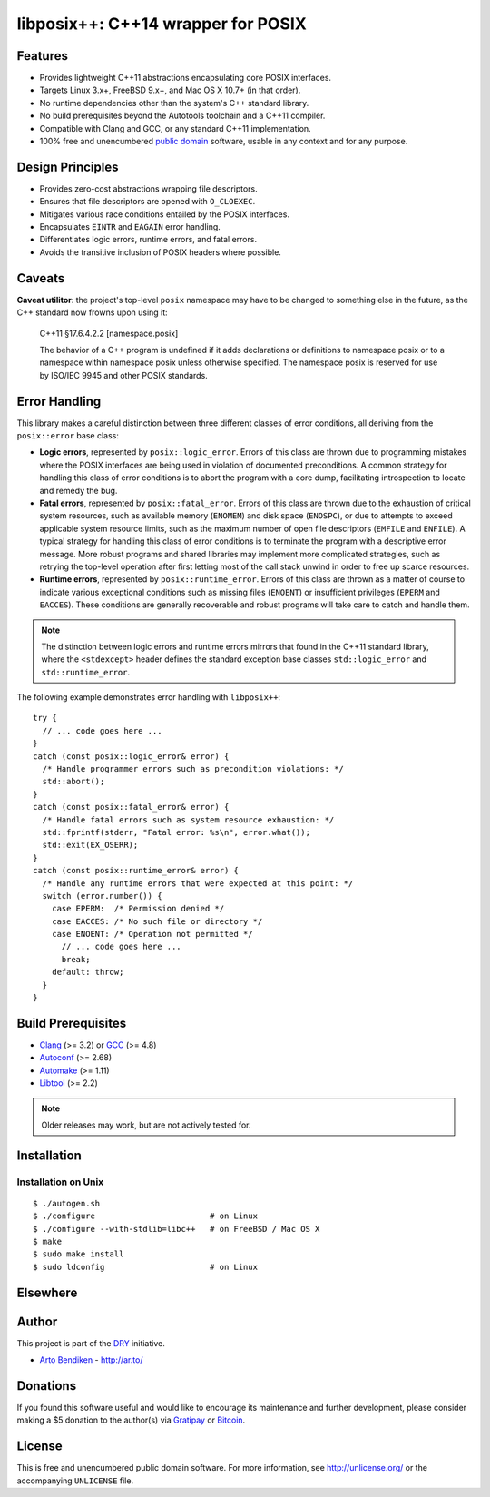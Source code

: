 ***********************************
libposix++: C++14 wrapper for POSIX
***********************************

.. image:: https://api.travis-ci.org/dryproject/libposix.svg?branch=master
   :target: https://travis-ci.org/dryproject/libposix
   :alt: Travis CI build status

.. image:: https://scan.coverity.com/projects/3229/badge.svg
   :target: https://scan.coverity.com/projects/3229
   :alt: Coverity Scan build status

Features
========

* Provides lightweight C++11 abstractions encapsulating core POSIX interfaces.
* Targets Linux 3.x+, FreeBSD 9.x+, and Mac OS X 10.7+ (in that order).
* No runtime dependencies other than the system's C++ standard library.
* No build prerequisites beyond the Autotools toolchain and a C++11 compiler.
* Compatible with Clang and GCC, or any standard C++11 implementation.
* 100% free and unencumbered `public domain <http://unlicense.org/>`_ software,
  usable in any context and for any purpose.

Design Principles
=================

* Provides zero-cost abstractions wrapping file descriptors.
* Ensures that file descriptors are opened with ``O_CLOEXEC``.
* Mitigates various race conditions entailed by the POSIX interfaces.
* Encapsulates ``EINTR`` and ``EAGAIN`` error handling.
* Differentiates logic errors, runtime errors, and fatal errors.
* Avoids the transitive inclusion of POSIX headers where possible.

Caveats
=======

**Caveat utilitor**: the project's top-level ``posix`` namespace may have to
be changed to something else in the future, as the C++ standard now frowns
upon using it:

   C++11 §17.6.4.2.2 [namespace.posix]

   The behavior of a C++ program is undefined if it adds declarations or
   definitions to namespace posix or to a namespace within namespace posix
   unless otherwise specified. The namespace posix is reserved for use by
   ISO/IEC 9945 and other POSIX standards.

Error Handling
==============

This library makes a careful distinction between three different classes of
error conditions, all deriving from the ``posix::error`` base class:

* **Logic errors**, represented by ``posix::logic_error``. Errors of this
  class are thrown due to programming mistakes where the POSIX interfaces
  are being used in violation of documented preconditions. A common strategy
  for handling this class of error conditions is to abort the program with a
  core dump, facilitating introspection to locate and remedy the bug.
* **Fatal errors**, represented by ``posix::fatal_error``. Errors of this
  class are thrown due to the exhaustion of critical system resources, such
  as available memory (``ENOMEM``) and disk space (``ENOSPC``), or due to
  attempts to exceed applicable system resource limits, such as the maximum
  number of open file descriptors (``EMFILE`` and ``ENFILE``). A typical
  strategy for handling this class of error conditions is to terminate the
  program with a descriptive error message. More robust programs and shared
  libraries may implement more complicated strategies, such as retrying the
  top-level operation after first letting most of the call stack unwind in
  order to free up scarce resources.
* **Runtime errors**, represented by ``posix::runtime_error``. Errors of
  this class are thrown as a matter of course to indicate various
  exceptional conditions such as missing files (``ENOENT``) or insufficient
  privileges (``EPERM`` and ``EACCES``). These conditions are generally
  recoverable and robust programs will take care to catch and handle them.

.. note::

   The distinction between logic errors and runtime errors mirrors that
   found in the C++11 standard library, where the ``<stdexcept>`` header
   defines the standard exception base classes ``std::logic_error`` and
   ``std::runtime_error``.

The following example demonstrates error handling with ``libposix++``::

   try {
     // ... code goes here ...
   }
   catch (const posix::logic_error& error) {
     /* Handle programmer errors such as precondition violations: */
     std::abort();
   }
   catch (const posix::fatal_error& error) {
     /* Handle fatal errors such as system resource exhaustion: */
     std::fprintf(stderr, "Fatal error: %s\n", error.what());
     std::exit(EX_OSERR);
   }
   catch (const posix::runtime_error& error) {
     /* Handle any runtime errors that were expected at this point: */
     switch (error.number()) {
       case EPERM:  /* Permission denied */
       case EACCES: /* No such file or directory */
       case ENOENT: /* Operation not permitted */
         // ... code goes here ...
         break;
       default: throw;
     }
   }

Build Prerequisites
===================

* Clang_ (>= 3.2) or GCC_ (>= 4.8)
* Autoconf_ (>= 2.68)
* Automake_ (>= 1.11)
* Libtool_ (>= 2.2)

.. note::

   Older releases may work, but are not actively tested for.

.. _Clang:    http://clang.llvm.org/
.. _GCC:      http://gcc.gnu.org/
.. _Autoconf: http://www.gnu.org/software/autoconf/
.. _Automake: http://www.gnu.org/software/automake/
.. _Libtool:  http://www.gnu.org/software/libtool/

Installation
============

Installation on Unix
--------------------

::

   $ ./autogen.sh
   $ ./configure                        # on Linux
   $ ./configure --with-stdlib=libc++   # on FreeBSD / Mac OS X
   $ make
   $ sudo make install
   $ sudo ldconfig                      # on Linux

Elsewhere
=========

Author
======

This project is part of the `DRY <http://dryproject.org/>`_ initiative.

* `Arto Bendiken <https://github.com/bendiken>`_ - http://ar.to/

Donations
=========

If you found this software useful and would like to encourage its
maintenance and further development, please consider making a $5 donation
to the author(s) via Gratipay_ or Bitcoin_.

.. _Gratipay: https://gratipay.com/bendiken/
.. _Bitcoin:  bitcoin:1LevW42qPf44ynzrPrkvQpvuchfxgHvr9w?label=libposix.dryproject.org&message=Donation

License
=======

This is free and unencumbered public domain software. For more information,
see http://unlicense.org/ or the accompanying ``UNLICENSE`` file.
